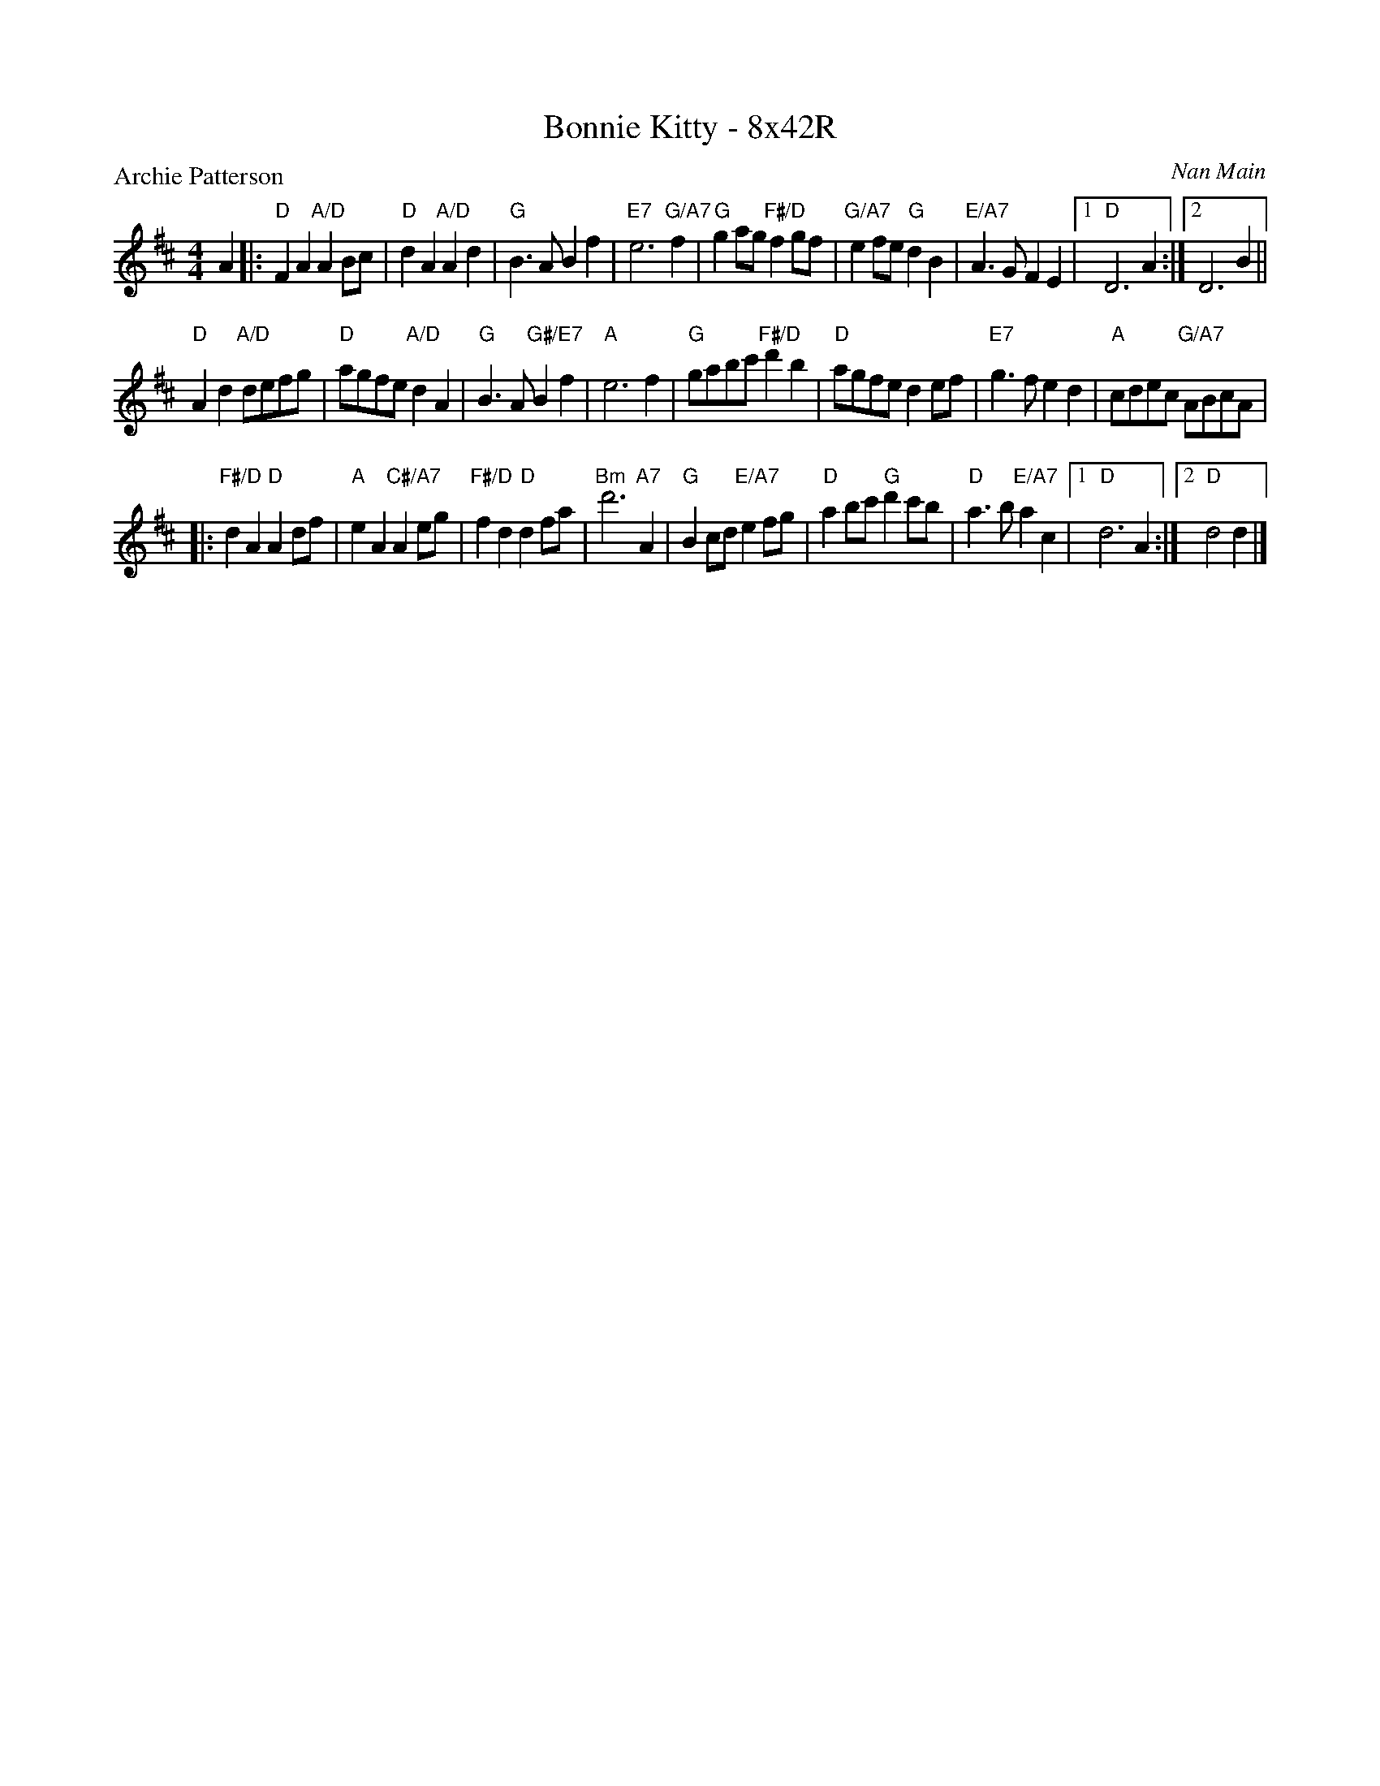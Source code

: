X: 0204
T: Bonnie Kitty - 8x42R
P: Archie Patterson
C: Nan Main
B: Miss Milligan's Miscellany v.2 #0204
B: Originally Ours v.1 p.179 #MMM-0204
Z: 2019 John Chambers <jc:trillian.mit.edu>
N: Adjusted the length of last note to fix the rhythm of repeats.
M: 4/4
L: 1/8
R: march, reel
K: D
%
A2 |:\
"D"F2A2 "A/D"A2Bc | "D"d2A2 "A/D"A2d2 | "G"B3A B2f2 | "E7"e6 "G/A7"f2 |\
"G"g2ag "F#/D"f2gf | "G/A7"e2fe "G"d2B2 | "E/A7"A3G F2E2 |1 "D"D6 A2 :|2 D6 B2 ||
"D"A2d2 "A/D"defg | "D"agfe "A/D"d2A2 | "G"B3A "G#/E7"B2f2 | "A"e6 f2 |\
"G"gabc' "F#/D"d'2b2 | "D"agfe d2ef | "E7"g3f e2d2 | "A"cdec "G/A7"ABcA |
|:\
"F#/D"d2A2 "D"A2df | "A"e2A2 "C#/A7"A2eg | "F#/D"f2d2 "D"d2fa | "Bm"d'6 "A7"A2 |\
"G"B2cd "E/A7"e2fg | "D"a2bc' "G"d'2c'b | "D"a3b "E/A7"a2c2 |1 "D"d6 A2 :|2 "D"d4 d2 |]

